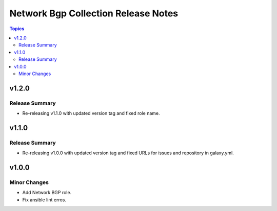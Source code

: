 =====================================
Network Bgp Collection Release Notes
=====================================

.. contents:: Topics


v1.2.0
======

Release Summary
---------------

- Re-releasing v1.1.0 with updated version tag and fixed role name.

v1.1.0
======

Release Summary
---------------

- Re-releasing v1.0.0 with updated version tag and fixed URLs for issues and repository in galaxy.yml.

v1.0.0
======

Minor Changes
-------------

- Add Network BGP role.
- Fix ansible lint erros.
